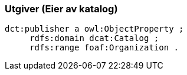 
=== Utgiver (Eier av katalog)

----
dct:publisher a owl:ObjectProperty ;
     rdfs:domain dcat:Catalog ;
     rdfs:range foaf:Organization .
----
